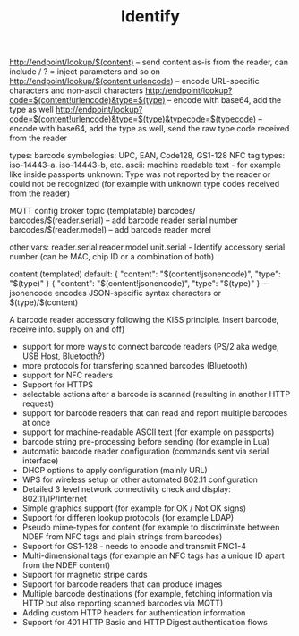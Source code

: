 #+TITLE: Identify
#+FILETAGS: :noexport:

#+BEGIN_EXPORT html
<base href="identify-tool/"/>
#+END_EXPORT

http://endpoint/lookup/$(content) -- send content as-is from the reader, can include / ? = inject parameters and so on
http://endpoint/lookup/$(content!urlencode) -- encode URL-specific characters and non-ascii characters
http://endpoint/lookup?code=$(content!urlencode)&type=$(type) -- encode with base64, add the type as well 
http://endpoint/lookup?code=$(content!urlencode)&type=$(type)&typecode=$(typecode) -- encode with base64, add the type as well, send the raw type code received from the reader

types:
barcode symbologies: UPC, EAN, Code128, GS1-128
NFC tag types: iso-14443-a. iso-14443-b, etc.
ascii: machine readable text - for example like inside passports
unknown: Type was not reported by the reader or could not be recognized (for example with unknown type codes received from the reader)

MQTT config
broker
topic (templatable)
barcodes/
barcodes/$(reader.serial) -- add barcode reader serial number
barcodes/$(reader.model) -- add barcode reader morel

other vars:
reader.serial
reader.model
unit.serial - Identify accessory serial number (can be MAC, chip ID or a combination of both)



content (templated)
default:
{ "content": "$(content!jsonencode)", "type": "$(type)" }
{ "content": "$(content!jsonencode)", "type": "$(type)" } --- jsonencode encodes JSON-specific syntax characters
or
$(type)/$(content)

A barcode reader accessory following the KISS principle. Insert barcode, receive info.  supply on and off)
- support for more ways to connect barcode readers (PS/2 aka wedge, USB Host, Bluetooth?)
- more protocols for transfering scanned barcodes (Bluetooth)
- support for NFC readers
- Support for HTTPS
- selectable actions after a barcode is scanned (resulting in another HTTP request)
- support for barcode readers that can read and report multiple barcodes at once
- support for machine-readable ASCII text (for example on passports)
- barcode string pre-processing before sending (for example in Lua)
- automatic barcode reader configuration (commands sent via serial interface)
- DHCP options to apply configuration (mainly URL)
- WPS for wireless setup or other automated 802.11 configuration
- Detailed 3 level network connectivity check and display: 802.11/IP/Internet
- Simple graphics support (for example for OK / Not OK signs)
- Support for differen lookup protocols (for example LDAP)
- Pseudo mime-types for content (for example to discriminate between NDEF from NFC tags and plain strings from barcodes)
- Support for GS1-128 - needs to encode and transmit FNC1-4
- Multi-dimensional tags (for example an NFC tags has a unique ID apart from the NDEF content)
- Support for magnetic stripe cards
- Support for barcode readers that can produce images
- Multiple barcode destinations (for example, fetching information via HTTP but also reporting scanned barcodes via MQTT)
- Adding custom HTTP headers for authentication information
- Support for 401 HTTP Basic and HTTP Digest authentication flows
